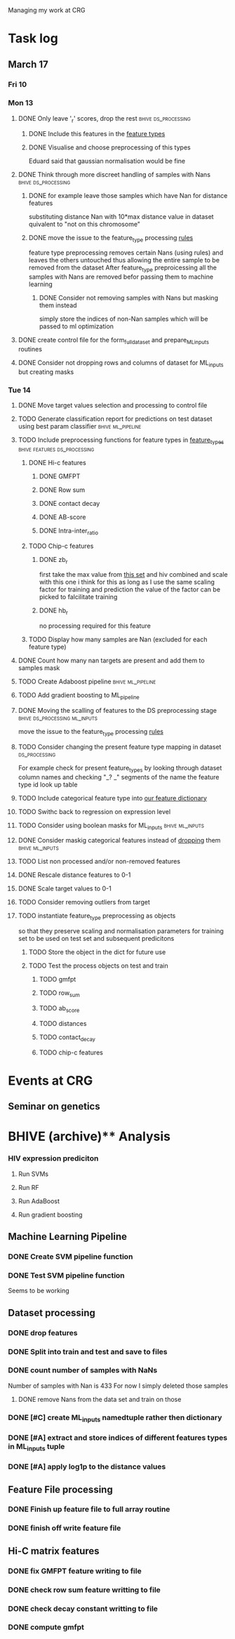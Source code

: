 #+STARTUP: indent

Managing my work at CRG 


* Task log 

** March 17

*** Fri 10

*** Mon 13
**** DONE Only leave '_r' scores, drop the rest      :bhive:ds_processing:
CLOSED: [2017-03-13 Mon 15:59]

***** DONE Include this features in the [[file:feature_types.py][feature types]]
CLOSED: [2017-03-13 Mon 14:46]
***** DONE Visualise and choose preprocessing of this types
CLOSED: [2017-03-13 Mon 15:08]
Eduard said that gaussian normalisation would be fine
**** DONE Think through more discreet handling of samples with Nans :bhive:ds_processing:
CLOSED: [2017-03-13 Mon 15:11]
***** DONE for example leave those samples which have Nan for distance features
CLOSED: [2017-03-10 Fri 17:25]
substituting distance Nan with 10*max distance value in dataset
quivalent to "not on this chromosome"

***** DONE move the issue to the feature_type processing [[file:feature_types.py][rules]] 
CLOSED: [2017-03-10 Fri 17:27]
feature type preprocessing removes certain Nans (using rules) and leaves the others 
untouched thus allowing the entire sample to be removed from the dataset
After feature_type preproicessing all the samples with Nans are removed befor passing
them to machine learning 

****** DONE Consider not removing samples with Nans but masking them instead
CLOSED: [2017-03-13 Mon 14:24] SCHEDULED: <2017-03-13 Mon>
simply store the indices of non-Nan samples which will be passed to ml optimization
**** DONE create control file for the form_full_dataset and prepare_ML_inputs routines 
CLOSED: [2017-03-13 Mon 16:01]
**** DONE Consider not dropping rows and columns of dataset for ML_inputs but creating masks
CLOSED: [2017-03-13 Mon 14:25] SCHEDULED: <2017-03-13 Mon>
*** Tue 14 
**** DONE Move target values selection and processing to control file
CLOSED: [2017-03-14 Tue 14:01]
**** TODO Generate classification report for predictions on test dataset using best param classifier :bhive:ml_pipeline:
SCHEDULED: <2017-03-15 Wed 12:00>
**** TODO Include preprocessing functions for feature types in [[file:feature_types.py][feature_types]] :bhive:features:ds_processing:
SCHEDULED: <2017-03-15 Wed 13:00>
***** DONE Hi-c features
CLOSED: [2017-03-16 Thu 16:56]
****** DONE GMFPT
CLOSED: [2017-03-16 Thu 15:44]
****** DONE Row sum
CLOSED: [2017-03-15 Wed 17:10]
****** DONE contact decay
CLOSED: [2017-03-16 Thu 16:00]
****** DONE AB-score
CLOSED: [2017-03-16 Thu 16:55]
****** DONE Intra-inter_ratio
CLOSED: [2017-03-16 Thu 16:41]
***** TODO Chip-c features
****** DONE zb_r
CLOSED: [2017-03-17 Fri 14:32] SCHEDULED: <2017-03-17 Fri 14:00>
first take the max value from [[file:~/CRG/Datasets/Jurkat_gws_50kb.txt][this set]] and hiv combined and scale with this one
i think for this as long as I use the same scaling factor for training and prediction
the value of the factor can be picked to falcilitate training
****** DONE hb_r
CLOSED: [2017-03-16 Thu 17:26]
no processing required for this feature
***** TODO Display how many samples are Nan (excluded for each feature type)
**** DONE Count how many nan targets are present and add them to samples mask
CLOSED: [2017-03-16 Thu 18:05]
**** TODO Create Adaboost pipeline                     :bhive:ml_pipeline:
**** TODO Add gradient boosting to ML_pipeline
SCHEDULED: <2017-03-20 Mon>
**** DONE Moving the scalling of features to the DS preprocessing stage :bhive:ds_processing:ml_inputs:
CLOSED: [2017-03-16 Thu 18:12]
move the issue to the feature_type processing [[file:feature_types.py][rules]] 
**** TODO Consider changing the present feature type mapping in dataset :ds_processing:
For example check for present feature_types by looking through dataset column names and
checking "_? _" segments of the name the feature type id look up table
**** TODO Include categorical feature type into [[file:feature_types.py][our feature dictionary]]
**** TODO Swithc back to regression on expression level
**** TODO Consider using boolean masks for ML_inputs     :bhive:ml_inputs:
SCHEDULED: <2017-03-15 Wed 13:00>
**** DONE Consider maskig categorical features instead of [[file:dataset_processing.py::68][dropping]] them:bhive:ml_inputs:
CLOSED: [2017-03-16 Thu 18:16]
**** TODO List non processed and/or non-removed features
SCHEDULED: <2017-03-16 Thu 16:30>
**** DONE Rescale distance features to 0-1
CLOSED: [2017-03-16 Thu 16:56]
**** DONE Scale target values to 0-1
CLOSED: [2017-03-16 Thu 18:08]
**** TODO Consider removing outliers from target
SCHEDULED: <2017-03-17 Fri>
**** TODO instantiate feature_type preprocessing as objects
SCHEDULED: <2017-03-20 Mon>
so that they preserve scaling and normalisation parameters for training set
to be used on test set and subsequent predicitons
***** TODO Store the object in the dict for future use
SCHEDULED: <2017-03-20 Mon>
***** TODO Test the process objects on test and train
SCHEDULED: <2017-03-20 Mon>
****** TODO gmfpt
****** TODO row_sum
****** TODO ab_score
****** TODO distances
****** TODO contact_decay
****** TODO chip-c features

* Events at CRG
** Seminar on genetics
SCHEDULED: <2017-03-22 Wed 12:00-13:00>
* BHIVE (archive)** Analysis
*** HIV expression prediciton
**** Run SVMs
**** Run RF
**** Run AdaBoost
**** Run gradient boosting



** Machine Learning Pipeline
*** DONE Create SVM pipeline function 
*** DONE Test SVM pipeline function
    Seems to be working


** Dataset processing
*** DONE drop features
*** DONE Split into train and test and save to files
*** DONE count number of samples with NaNs
    Number of samples with Nan is 433
    For now I simply deleted those samples

**** DONE remove Nans from the data set and train on those 

*** DONE [#C] create ML_inputs namedtuple rather then dictionary
*** DONE [#A] extract and store indices of different features types in ML_inputs tuple
*** DONE [#A] apply log1p to the distance values



** Feature File processing
*** DONE Finish up feature file to full array routine
*** DONE finish off write feature file


** Hi-C matrix features
*** DONE fix GMFPT feature writing to file
*** DONE check row sum feature writting to file
*** DONE check decay constant writting to file
*** DONE compute gmfpt 
